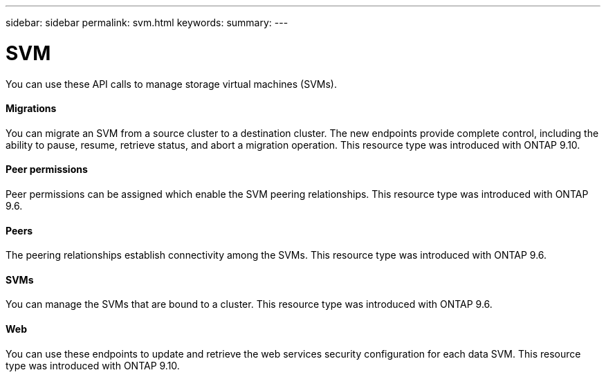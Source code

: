 ---
sidebar: sidebar
permalink: svm.html
keywords:
summary:
---

= SVM
:hardbreaks:
:nofooter:
:icons: font
:linkattrs:
:imagesdir: ./media/

//
// This file was created with NDAC Version 2.0 (August 17, 2020)
//
// 2020-12-10 15:58:01.104308
//

[.lead]
You can use these API calls to manage storage virtual machines (SVMs).

==== Migrations

You can migrate an SVM from a source cluster to a destination cluster. The new endpoints provide complete control, including the ability to pause, resume, retrieve status, and abort a migration operation. This resource type was introduced with ONTAP 9.10.

==== Peer permissions

Peer permissions can be assigned which enable the SVM peering relationships. This resource type was introduced with ONTAP 9.6.

==== Peers

The peering relationships establish connectivity among the SVMs. This resource type was introduced with ONTAP 9.6.

==== SVMs

You can manage the SVMs that are bound to a cluster. This resource type was introduced with ONTAP 9.6.

==== Web

You can use these endpoints to update and retrieve the web services security configuration for each data SVM. This resource type was introduced with ONTAP 9.10.
